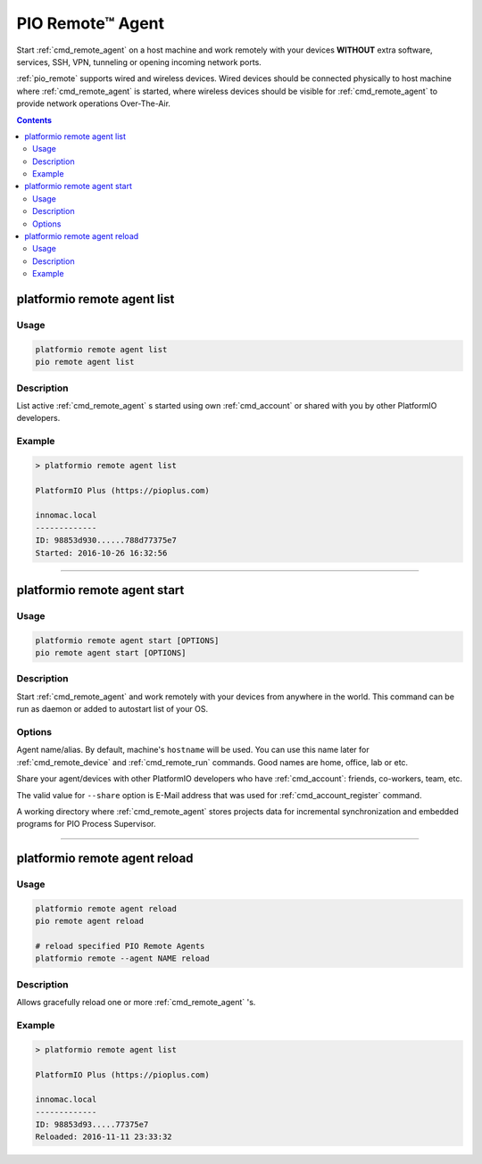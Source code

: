 ..  Copyright 2014-present PlatformIO <contact@platformio.org>
    Licensed under the Apache License, Version 2.0 (the "License");
    you may not use this file except in compliance with the License.
    You may obtain a copy of the License at
       http://www.apache.org/licenses/LICENSE-2.0
    Unless required by applicable law or agreed to in writing, software
    distributed under the License is distributed on an "AS IS" BASIS,
    WITHOUT WARRANTIES OR CONDITIONS OF ANY KIND, either express or implied.
    See the License for the specific language governing permissions and
    limitations under the License.

.. _cmd_remote_agent:

PIO Remote™ Agent
=================

Start :ref:`cmd_remote_agent` on a host machine and work remotely with
your devices **WITHOUT** extra software, services, SSH, VPN, tunneling or
opening incoming network ports.

:ref:`pio_remote` supports wired and wireless devices. Wired devices should be
connected physically to host machine where :ref:`cmd_remote_agent` is started,
where wireless devices should be visible for :ref:`cmd_remote_agent` to provide
network operations Over-The-Air.

.. contents::

.. _cmd_remote_agent_list:

platformio remote agent list
----------------------------

Usage
~~~~~

.. code::

    platformio remote agent list
    pio remote agent list


Description
~~~~~~~~~~~

List active :ref:`cmd_remote_agent` s started using own :ref:`cmd_account`
or shared with you by other PlatformIO developers.

Example
~~~~~~~

.. code::

    > platformio remote agent list

    PlatformIO Plus (https://pioplus.com)

    innomac.local
    -------------
    ID: 98853d930......788d77375e7
    Started: 2016-10-26 16:32:56

------------

.. _cmd_remote_agent_start:

platformio remote agent start
-----------------------------

Usage
~~~~~

.. code-block:: bash

    platformio remote agent start [OPTIONS]
    pio remote agent start [OPTIONS]


Description
~~~~~~~~~~~

Start :ref:`cmd_remote_agent` and work remotely with your devices from
anywhere in the world. This command can be run as daemon or added to
autostart list of your OS.

Options
~~~~~~~

.. program:: platformio remote agent start

.. option::
    -n, --name

Agent name/alias. By default, machine's ``hostname`` will be used.
You can use this name later for :ref:`cmd_remote_device` and :ref:`cmd_remote_run`
commands. Good names are home, office, lab or etc.

.. option::
    -s, --share

Share your agent/devices with other PlatformIO developers who have
:ref:`cmd_account`: friends, co-workers, team, etc.

The valid value for ``--share`` option is E-Mail address that was used for
:ref:`cmd_account_register` command.

.. option::
    -d, --working-dir

A working directory where :ref:`cmd_remote_agent` stores projects data for
incremental synchronization and embedded programs for PIO Process Supervisor.

------------

platformio remote agent reload
------------------------------

Usage
~~~~~

.. code::

    platformio remote agent reload
    pio remote agent reload

    # reload specified PIO Remote Agents
    platformio remote --agent NAME reload

Description
~~~~~~~~~~~

Allows gracefully reload one or more :ref:`cmd_remote_agent` 's.

Example
~~~~~~~

.. code::

    > platformio remote agent list

    PlatformIO Plus (https://pioplus.com)

    innomac.local
    -------------
    ID: 98853d93.....77375e7
    Reloaded: 2016-11-11 23:33:32
